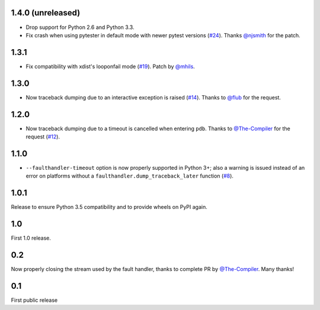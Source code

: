 1.4.0 (unreleased)
------------------

* Drop support for Python 2.6 and Python 3.3.
* Fix crash when using pytester in default mode with newer pytest versions (`#24`_).
  Thanks `@njsmith`_ for the patch.

.. _#24: https://github.com/pytest-dev/pytest-faulthandler/pull/24

1.3.1
-----

* Fix compatibility with xdist's looponfail mode (`#19`_).
  Patch by `@mhils`_.

.. _#19: https://github.com/pytest-dev/pytest-faulthandler/issues/19

1.3.0
-----

* Now traceback dumping due to an interactive exception is raised (`#14`_).
  Thanks to `@flub`_ for the request.

.. _#14: https://github.com/pytest-dev/pytest-faulthandler/issues/14


1.2.0
-----

* Now traceback dumping due to a timeout is cancelled when entering
  ``pdb``. Thanks to `@The-Compiler`_ for the request (`#12`_).

.. _#12: https://github.com/pytest-dev/pytest-faulthandler/issues/12

1.1.0
-----

* ``--faulthandler-timeout`` option is now properly supported in Python 3+; 
  also a warning is issued instead of an error on platforms without a 
  ``faulthandler.dump_traceback_later`` function (`#8`_).
   
   
.. _#8: https://github.com/pytest-dev/pytest-faulthandler/issues/8   


1.0.1
-----

Release to ensure Python 3.5 compatibility and to provide wheels on PyPI again.


1.0
----

First 1.0 release.

0.2
----

Now properly closing the stream used by the fault handler, thanks to complete 
PR by `@The-Compiler`_. Many thanks!


0.1
----

First public release


.. _@flub: https://github.com/flub
.. _@mhils: https://github.com/mhils
.. _@njsmith: https://github.com/njsmith
.. _@The-Compiler: https://github.com/The-Compiler
